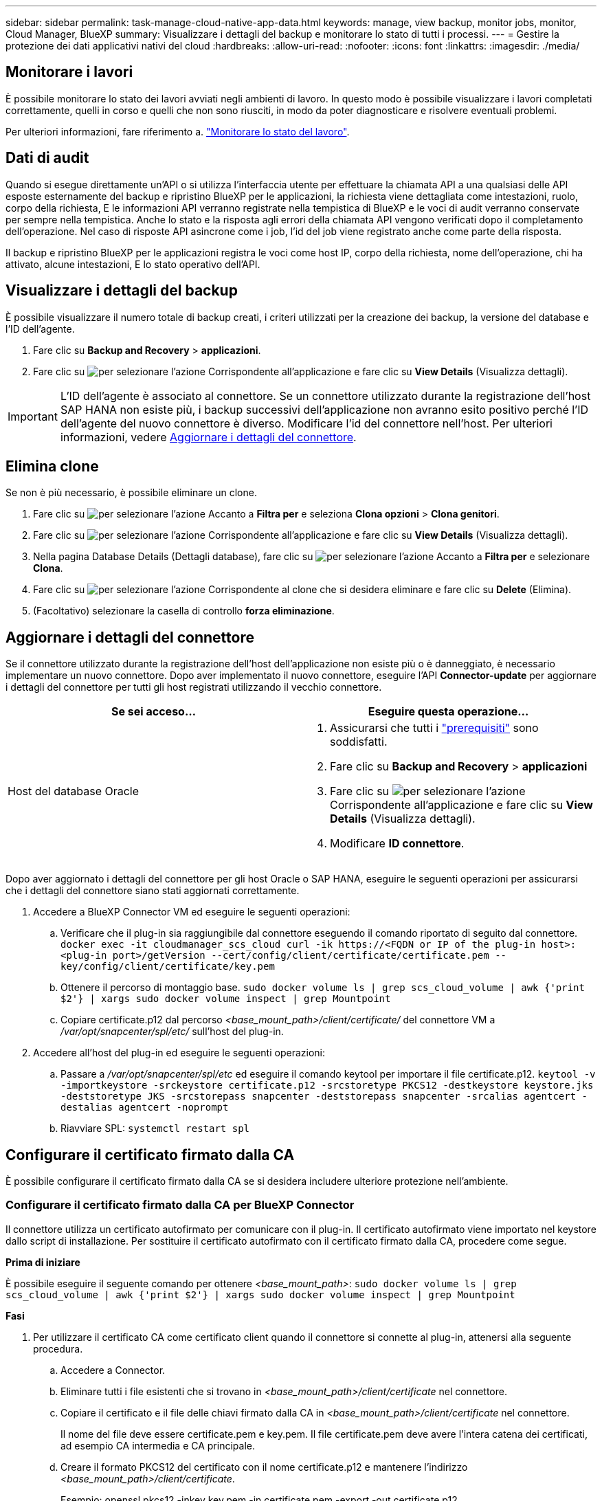 ---
sidebar: sidebar 
permalink: task-manage-cloud-native-app-data.html 
keywords: manage, view backup, monitor jobs, monitor, Cloud Manager, BlueXP 
summary: Visualizzare i dettagli del backup e monitorare lo stato di tutti i processi. 
---
= Gestire la protezione dei dati applicativi nativi del cloud
:hardbreaks:
:allow-uri-read: 
:nofooter: 
:icons: font
:linkattrs: 
:imagesdir: ./media/




== Monitorare i lavori

È possibile monitorare lo stato dei lavori avviati negli ambienti di lavoro. In questo modo è possibile visualizzare i lavori completati correttamente, quelli in corso e quelli che non sono riusciti, in modo da poter diagnosticare e risolvere eventuali problemi.

Per ulteriori informazioni, fare riferimento a. link:https://docs.netapp.com/us-en/bluexp-backup-recovery/task-monitor-backup-jobs.html["Monitorare lo stato del lavoro"].



== Dati di audit

Quando si esegue direttamente un'API o si utilizza l'interfaccia utente per effettuare la chiamata API a una qualsiasi delle API esposte esternamente del backup e ripristino BlueXP per le applicazioni, la richiesta viene dettagliata come intestazioni, ruolo, corpo della richiesta, E le informazioni API verranno registrate nella tempistica di BlueXP e le voci di audit verranno conservate per sempre nella tempistica. Anche lo stato e la risposta agli errori della chiamata API vengono verificati dopo il completamento dell'operazione. Nel caso di risposte API asincrone come i job, l'id del job viene registrato anche come parte della risposta.

Il backup e ripristino BlueXP per le applicazioni registra le voci come host IP, corpo della richiesta, nome dell'operazione, chi ha attivato, alcune intestazioni, E lo stato operativo dell'API.



== Visualizzare i dettagli del backup

È possibile visualizzare il numero totale di backup creati, i criteri utilizzati per la creazione dei backup, la versione del database e l'ID dell'agente.

. Fare clic su *Backup and Recovery* > *applicazioni*.
. Fare clic su image:icon-action.png["per selezionare l'azione"] Corrispondente all'applicazione e fare clic su *View Details* (Visualizza dettagli).



IMPORTANT: L'ID dell'agente è associato al connettore. Se un connettore utilizzato durante la registrazione dell'host SAP HANA non esiste più, i backup successivi dell'applicazione non avranno esito positivo perché l'ID dell'agente del nuovo connettore è diverso. Modificare l'id del connettore nell'host. Per ulteriori informazioni, vedere <<Aggiornare i dettagli del connettore>>.



== Elimina clone

Se non è più necessario, è possibile eliminare un clone.

. Fare clic su image:button_plus_sign_square.png["per selezionare l'azione"] Accanto a *Filtra per* e seleziona *Clona opzioni* > *Clona genitori*.
. Fare clic su image:icon-action.png["per selezionare l'azione"] Corrispondente all'applicazione e fare clic su *View Details* (Visualizza dettagli).
. Nella pagina Database Details (Dettagli database), fare clic su image:button_plus_sign_square.png["per selezionare l'azione"] Accanto a *Filtra per* e selezionare *Clona*.
. Fare clic su image:icon-action.png["per selezionare l'azione"] Corrispondente al clone che si desidera eliminare e fare clic su *Delete* (Elimina).
. (Facoltativo) selezionare la casella di controllo *forza eliminazione*.




== Aggiornare i dettagli del connettore

Se il connettore utilizzato durante la registrazione dell'host dell'applicazione non esiste più o è danneggiato, è necessario implementare un nuovo connettore. Dopo aver implementato il nuovo connettore, eseguire l'API *Connector-update* per aggiornare i dettagli del connettore per tutti gli host registrati utilizzando il vecchio connettore.

|===
| Se sei acceso... | Eseguire questa operazione... 


 a| 
Host del database Oracle
 a| 
. Assicurarsi che tutti i link:task-add-host-discover-oracle-databases.html#prerequisites["prerequisiti"] sono soddisfatti.
. Fare clic su *Backup and Recovery* > *applicazioni*
. Fare clic su image:icon-action.png["per selezionare l'azione"] Corrispondente all'applicazione e fare clic su *View Details* (Visualizza dettagli).
. Modificare *ID connettore*.


ifdef::azure[]



 a| 
Host di database SAP HANA
 a| 
. Assicurarsi che tutti i link:task-deploy-snapcenter-plugin-for-sap-hana.html#prerequisites["prerequisiti"] sono soddisfatti.
. Eseguire il seguente comando:


[listing]
----
curl --location --request PATCH
'https://snapcenter.cloudmanager.cloud.netapp.com/api/saphana/hosts/connector/update' \
--header 'x-account-id: <CM account-id>' \
--header 'Authorization: Bearer token' \
--header 'Content-Type: application/json' \
--data-raw '{
"old_connector_id": "Old connector id that no longer exists",
"new_connector_id": "New connector Id"
}
----
I dettagli del connettore verranno aggiornati correttamente se tutti gli host hanno il plug-in SnapCenter per il servizio SAP HANA installato e in esecuzione e se sono tutti raggiungibili dal nuovo connettore.

endif::azure[]

|===
Dopo aver aggiornato i dettagli del connettore per gli host Oracle o SAP HANA, eseguire le seguenti operazioni per assicurarsi che i dettagli del connettore siano stati aggiornati correttamente.

. Accedere a BlueXP Connector VM ed eseguire le seguenti operazioni:
+
.. Verificare che il plug-in sia raggiungibile dal connettore eseguendo il comando riportato di seguito dal connettore.
`docker exec -it cloudmanager_scs_cloud curl -ik \https://<FQDN or IP of the plug-in host>:<plug-in port>/getVersion --cert/config/client/certificate/certificate.pem --key/config/client/certificate/key.pem`
.. Ottenere il percorso di montaggio base.
`sudo docker volume ls | grep scs_cloud_volume | awk {'print $2'} | xargs sudo docker volume inspect | grep Mountpoint`
.. Copiare certificate.p12 dal percorso _<base_mount_path>/client/certificate/_ del connettore VM a _/var/opt/snapcenter/spl/etc/_ sull'host del plug-in.


. Accedere all'host del plug-in ed eseguire le seguenti operazioni:
+
.. Passare a _/var/opt/snapcenter/spl/etc_ ed eseguire il comando keytool per importare il file certificate.p12.
`keytool -v -importkeystore -srckeystore certificate.p12 -srcstoretype PKCS12 -destkeystore keystore.jks -deststoretype JKS -srcstorepass snapcenter -deststorepass snapcenter -srcalias agentcert -destalias agentcert -noprompt`
.. Riavviare SPL: `systemctl restart spl`






== Configurare il certificato firmato dalla CA

È possibile configurare il certificato firmato dalla CA se si desidera includere ulteriore protezione nell'ambiente.



=== Configurare il certificato firmato dalla CA per BlueXP Connector

Il connettore utilizza un certificato autofirmato per comunicare con il plug-in. Il certificato autofirmato viene importato nel keystore dallo script di installazione. Per sostituire il certificato autofirmato con il certificato firmato dalla CA, procedere come segue.

*Prima di iniziare*

È possibile eseguire il seguente comando per ottenere _<base_mount_path>_:
`sudo docker volume ls | grep scs_cloud_volume | awk {'print $2'} | xargs sudo docker volume inspect | grep Mountpoint`

*Fasi*

. Per utilizzare il certificato CA come certificato client quando il connettore si connette al plug-in, attenersi alla seguente procedura.
+
.. Accedere a Connector.
.. Eliminare tutti i file esistenti che si trovano in _<base_mount_path>/client/certificate_ nel connettore.
.. Copiare il certificato e il file delle chiavi firmato dalla CA in _<base_mount_path>/client/certificate_ nel connettore.
+
Il nome del file deve essere certificate.pem e key.pem. Il file certificate.pem deve avere l'intera catena dei certificati, ad esempio CA intermedia e CA principale.

.. Creare il formato PKCS12 del certificato con il nome certificate.p12 e mantenere l'indirizzo _<base_mount_path>/client/certificate_.
+
Esempio: openssl pkcs12 -inkey key.pem -in certificate.pem -export -out certificate.p12

.. Copiare il certificato.p12 e i certificati per tutte le CA intermedie e root nell'host plug-in in _/var/opt/snapcenter/spl/etc/_.
+

NOTE: Il formato della CA intermedia e del certificato della CA principale deve essere in formato .crt.



. Per convalidare il certificato inviato dal connettore, eseguire le seguenti operazioni sull'host del plug-in.
+
.. Accedere all'host del plug-in.
.. Passare a _/var/opt/snapcenter/spl/etc_ ed eseguire il comando keytool per importare il file certificate.p12.
`keytool -v -importkeystore -srckeystore certificate.p12 -srcstoretype PKCS12 -destkeystore keystore.jks -deststoretype JKS -srcstorepass snapcenter -deststorepass snapcenter -srcalias agentcert -destalias agentcert -noprompt`
.. Importare la CA principale e i certificati intermedi.
`keytool -import -trustcacerts -keystore keystore.jks -storepass snapcenter -alias trustedca -file <certificate.crt>`
+

NOTE: Il certificato.crt fa riferimento ai certificati della CA principale e della CA intermedia.

.. Riavviare SPL: `systemctl restart spl`






=== Configurare il certificato firmato dalla CA per il plug-in

Il certificato CA deve avere lo stesso nome registrato in Cloud Backup per l'host plug-in.

*Prima di iniziare*

È possibile eseguire il seguente comando per ottenere _<base_mount_path>_:
`sudo docker volume ls | grep scs_cloud_volume | awk {'print $2'} | xargs sudo docker volume inspect | grep Mountpoint`

*Fasi*

. Per ospitare il plug-in utilizzando il certificato CA, attenersi alla seguente procedura sull'host del plug-in.
+
.. Accedere alla cartella contenente il keystore della SPL _/var/opt/snapcenter/spl/etc_.
.. Creare il formato PKCS12 del certificato con certificato e chiave con alias _splkeystore_.
+
Il file certificate.pem deve avere l'intera catena dei certificati, ad esempio CA intermedia e CA principale.

+
Esempio: openssl pkcs12 -inkey key.pem -in certificate.pem -export -out certificate.p12 -name splkeystore

.. Aggiungere il certificato CA creato nel passaggio precedente.
`keytool -importkeystore -srckeystore certificate.p12 -srcstoretype pkcs12 -destkeystore keystore.jks -deststoretype JKS -srcalias splkeystore -destalias splkeystore -noprompt`
.. Verificare i certificati.
`keytool -list -v -keystore keystore.jks`
.. Riavviare SPL: `systemctl restart spl`


. Eseguire le seguenti operazioni sul connettore in modo che il connettore possa verificare il certificato del plug-in.
+
.. Accedere al connettore come utente non root.
.. Copiare i file della CA principale e intermedia nella directory del server.
`cd <base_mount_path>`
`mkdir server`
+
I file CA devono essere in formato pem.

.. Connettersi a cloud_scs_cloud e modificare *enableCACert* in _config.yml_ in *true*.
`sudo docker exec -t cloudmanager_scs_cloud sed -i 's/enableCACert: false/enableCACert: true/g' /opt/netapp/cloudmanager-scs-cloud/config/config.yml`
.. Riavviare il container cloud_scs_cloud.
`sudo docker restart cloudmanager_scs_cloud`






== Accedere alle API REST

Le API REST per proteggere le applicazioni nel cloud sono disponibili all'indirizzo: https://snapcenter.cloudmanager.cloud.netapp.com/api-doc/[].

Per accedere alle API REST, è necessario ottenere il token utente con autenticazione federata. Per informazioni su come ottenere il token utente, fare riferimento a. https://docs.netapp.com/us-en/bluexp-automation/platform/create_user_token.html#create-a-user-token-with-federated-authentication["Creare un token utente con autenticazione federata"].
